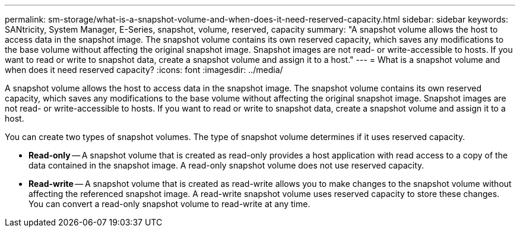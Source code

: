 ---
permalink: sm-storage/what-is-a-snapshot-volume-and-when-does-it-need-reserved-capacity.html
sidebar: sidebar
keywords: SANtricity, System Manager, E-Series, snapshot, volume, reserved, capacity
summary: "A snapshot volume allows the host to access data in the snapshot image. The snapshot volume contains its own reserved capacity, which saves any modifications to the base volume without affecting the original snapshot image. Snapshot images are not read- or write-accessible to hosts. If you want to read or write to snapshot data, create a snapshot volume and assign it to a host."
---
= What is a snapshot volume and when does it need reserved capacity?
:icons: font
:imagesdir: ../media/

[.lead]
A snapshot volume allows the host to access data in the snapshot image. The snapshot volume contains its own reserved capacity, which saves any modifications to the base volume without affecting the original snapshot image. Snapshot images are not read- or write-accessible to hosts. If you want to read or write to snapshot data, create a snapshot volume and assign it to a host.

You can create two types of snapshot volumes. The type of snapshot volume determines if it uses reserved capacity.

* *Read-only* -- A snapshot volume that is created as read-only provides a host application with read access to a copy of the data contained in the snapshot image. A read-only snapshot volume does not use reserved capacity.
* *Read-write* -- A snapshot volume that is created as read-write allows you to make changes to the snapshot volume without affecting the referenced snapshot image. A read-write snapshot volume uses reserved capacity to store these changes. You can convert a read-only snapshot volume to read-write at any time.
